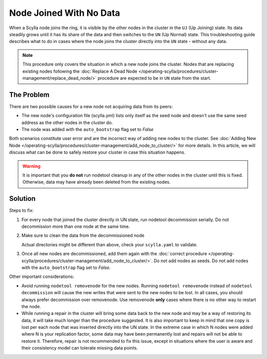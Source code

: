 Node Joined With No Data
========================
When a Scylla node joins the ring, it is visible by the other nodes in the cluster in the ``UJ`` (Up Joining) state. Its data steadily grows until it has its share of the data and then switches to the ``UN`` (Up Normal) state. This troubleshooting guide describes what to do in cases where the node joins the cluster directly into the ``UN`` state -  without any data.

.. note:: This procedure only covers the situation in which a new node joins the cluster. Nodes that are replacing existing nodes following the :doc:`Replace A Dead Node </operating-scylla/procedures/cluster-management/replace_dead_node/>` procedure are expected to be in ``UN`` state from the start.

The Problem
^^^^^^^^^^^

There are two possible causes for a new node not acquiring data from its peers:

* The new node's configuration file (scylla.yml) lists only itself as the seed node and doesn't use the same seed address as the other nodes in the cluster do.
* The node was added with the ``auto_bootstrap`` flag set to *False*

Both scenarios constitute user error and are the incorrect way of adding new nodes to the cluster. See :doc:`Adding New Node </operating-scylla/procedures/cluster-management/add_node_to_cluster/>` for more details.
In this article, we will discuss what can be done to safely restore your cluster in case this situation happens.

.. warning:: It is important that you **do not** run nodetool cleanup in any of the other nodes in the cluster until this is fixed. Otherwise, data may have already been deleted from the existing nodes.

Solution
^^^^^^^^

Steps to fix:

#. For every node that joined the cluster directly in UN state, run nodetool decommission serially. Do not decommission more than one node at the same time.
#. Make sure to clean the data from the decommissioned node

   .. include:: /rst_include/clean-data-code.rst

   Actual directories might be different than above, check your ``scylla.yaml`` to validate.   
   
#. Once all new nodes are decommissioned, add them again with the :doc:`correct procedure </operating-scylla/procedures/cluster-management/add_node_to_cluster/>`. Do not add nodes as seeds. Do not add nodes with the ``auto_bootstrap`` flag set to *False*.


Other important considerations:

* Avoid running ``nodetool removenode`` for the new nodes. Running ``nodetool removenode`` instead of ``nodetool decommission`` will cause the new writes that were sent to the new nodes to be lost. In all cases, you should always prefer decommission over removenode. Use removenode **only** cases where there is no other way to restart the node.
* While running a repair in the cluster will bring some data back to the new node and may be a way of restoring its data, it will take much longer than the procedure suggested. It is also important to keep in mind that one copy is lost per each node that was inserted directly into the UN state. In the extreme case in which N nodes were added where N is your replication factor, some data may have been permanently lost and repairs will not be able to restore it. Therefore, repair is not recommended to fix this issue, except in situations where the user is aware and their consistency model can tolerate missing data points.
  

